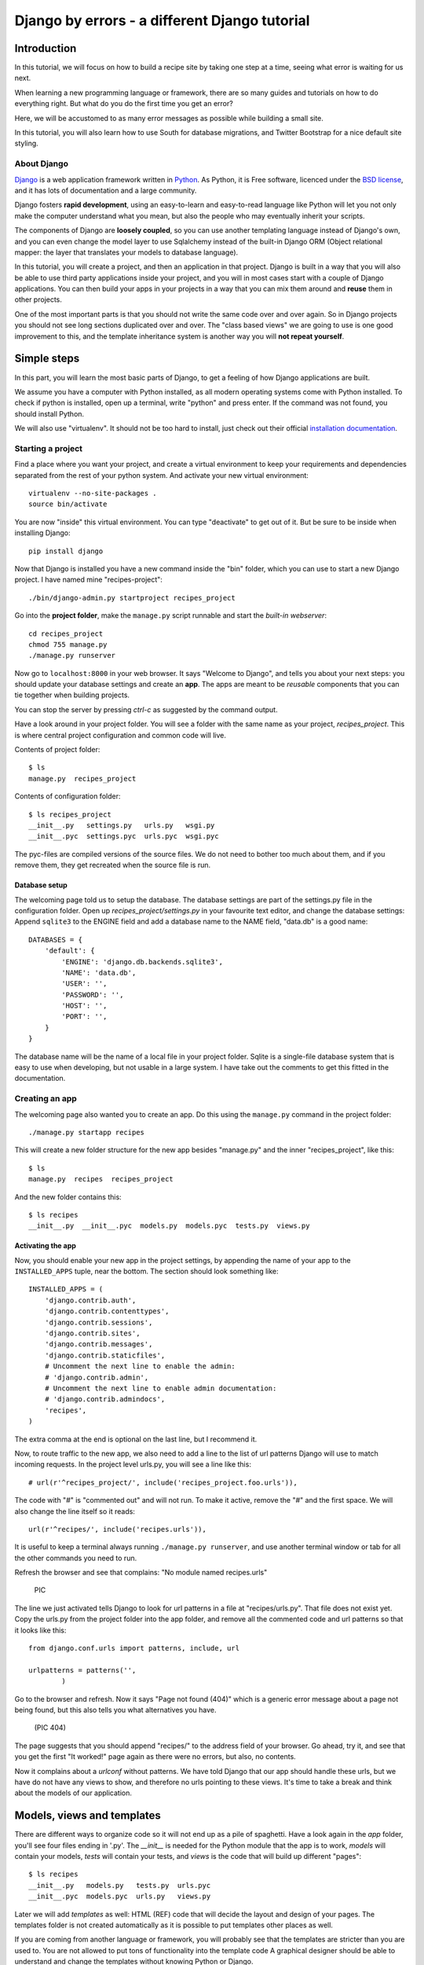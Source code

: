.. Djecipes documentation master file, created by
   sphinx-quickstart on Wed Oct 24 13:44:06 2012.
   You can adapt this file completely to your liking, but it should at least
   contain the root `toctree` directive.

##############################################
Django by errors - a different Django tutorial
##############################################

************
Introduction
************

In this tutorial, we will focus on how to build a recipe site by taking one
step at a time, seeing what error is waiting for us next.

When learning a new programming language or framework, there are so many guides
and tutorials on how to do everything right. But what do you do the first time
you get an error?

Here, we will be accustomed to as many error messages as possible while
building a small site.

In this tutorial, you will also learn how to use South for database migrations,
and Twitter Bootstrap for a nice default site styling.

About Django
============

`Django`_ is a web application framework written in `Python`_. As Python,
it is Free software, licenced under the `BSD license`_, and it has lots of
documentation and a large community.

.. _Django: https://www.djangoproject.com/
.. _Python: http://www.python.org/
.. _BSD license: http://en.wikipedia.org/wiki/BSD_licenses

Django fosters **rapid development**, using an easy-to-learn and easy-to-read
language like Python will let you not only make the computer understand what
you mean, but also the people who may eventually inherit your scripts.

The components of Django are **loosely coupled**, so you can use another templating
language instead of Django's own, and you can even change the model layer to
use Sqlalchemy instead of the built-in Django ORM (Object relational mapper:
the layer that translates your models to database language).

In this tutorial, you will create a project, and then an application in that
project. Django is built in a way that you will also be able to use third party
applications inside your project, and you will in most cases start with a
couple of Django applications. You can then build your apps in your projects in
a way that you can mix them around and **reuse** them in other projects.

One of the most important parts is that you should not write the same code over
and over again. So in Django projects you should not see long sections
duplicated over and over. The "class based views" we are going to use is one
good improvement to this, and the template inheritance system is another way
you will **not repeat yourself**.

************
Simple steps
************

In this part, you will learn the most basic parts of Django, to get a feeling
of how Django applications are built.

We assume you have a computer with Python installed, as all modern operating
systems come with Python installed. To check if python is installed, open up a
terminal, write "python" and press enter. If the command was not found, you
should install Python.

We will also use "virtualenv". It should not be too hard to install, just check
out their official `installation documentation`_.

.. _installation documentation: http://www.virtualenv.org/en/latest/#installation

Starting a project
==================

Find a place where you want your project, and create a virtual environment to
keep your requirements and dependencies separated from the rest of your python
system. And activate your new virtual environment::

    virtualenv --no-site-packages .
    source bin/activate

You are now "inside" this virtual environment. You can type "deactivate" to get out of it. But be sure to be inside when installing Django::

    pip install django

Now that Django is installed you have a new command inside the "bin" folder, which you can use to start a new Django project. I have named mine "recipes-project"::

    ./bin/django-admin.py startproject recipes_project

Go into the **project folder**, make the ``manage.py`` script runnable and
start the *built-in webserver*::

    cd recipes_project
    chmod 755 manage.py
    ./manage.py runserver

Now go to ``localhost:8000`` in your web browser. It says "Welcome to Django",
and tells you about your next steps: you should update your database settings
and create an **app**.  The apps are meant to be *reusable* components that you
can tie together when building projects.

You can stop the server by pressing *ctrl-c* as suggested by the command
output.

Have a look around in your project folder. You will see a folder with the same
name as your project, *recipes_project*. This is where central project configuration
and common code will live.

Contents of project folder::

    $ ls
    manage.py  recipes_project

Contents of configuration folder::

    $ ls recipes_project
    __init__.py   settings.py   urls.py   wsgi.py
    __init__.pyc  settings.pyc  urls.pyc  wsgi.pyc

The pyc-files are compiled versions of the source files. We do not need to
bother too much about them, and if you remove them, they get recreated when the
source file is run.

Database setup
--------------

The welcoming page told us to setup the database. The database settings are
part of the settings.py file in the configuration folder. Open up
*recipes_project/settings.py* in your favourite text editor, and change the
database settings: Append ``sqlite3`` to the ENGINE field and add a database
name to the NAME field, "data.db" is a good name::

    DATABASES = {
        'default': {
            'ENGINE': 'django.db.backends.sqlite3',
            'NAME': 'data.db',
            'USER': '',
            'PASSWORD': '',
            'HOST': '',
            'PORT': '',
        }
    }

The database name will be the name of a local file in your project folder.
Sqlite is a single-file database system that is easy to use when developing,
but not usable in a large system. I have take out the comments to get this
fitted in the documentation.

Creating an app
===============

The welcoming page also wanted you to create an app. Do this using the
``manage.py`` command in the project folder::

    ./manage.py startapp recipes

This will create a new folder structure for the new app besides "manage.py" and the inner "recipes_project", like this::

    $ ls
    manage.py  recipes  recipes_project

And the new folder contains this::

    $ ls recipes
    __init__.py  __init__.pyc  models.py  models.pyc  tests.py  views.py

Activating the app
------------------

Now, you should enable your new app in the project settings, by appending the
name of your app to the ``INSTALLED_APPS`` tuple, near the bottom. The section
should look something like::

    INSTALLED_APPS = (
        'django.contrib.auth',
        'django.contrib.contenttypes',
        'django.contrib.sessions',
        'django.contrib.sites',
        'django.contrib.messages',
        'django.contrib.staticfiles',
        # Uncomment the next line to enable the admin:
        # 'django.contrib.admin',
        # Uncomment the next line to enable admin documentation:
        # 'django.contrib.admindocs',
        'recipes',
    )

The extra comma at the end is optional on the last line, but I recommend it.

Now, to route traffic to the new app, we also need to add a line to the list of
url patterns Django will use to match incoming requests. In the project level
urls.py, you will see a line like this::

    # url(r'^recipes_project/', include('recipes_project.foo.urls')),

The code with "#" is "commented out" and will not run. To make it active,
remove the "#" and the first space. We will also change the line itself so it
reads::

    url(r'^recipes/', include('recipes.urls')),

It is useful to keep a terminal always running ``./manage.py runserver``, and
use another terminal window or tab for all the other commands you need to run.

Refresh the browser and see that complains: "No module named recipes.urls"

    PIC

The line we just activated tells Django to look for url patterns in a file at
"recipes/urls.py". That file does not exist yet. Copy the urls.py from the
project folder into the app folder, and remove all the commented code and url
patterns so that it looks like this::

    from django.conf.urls import patterns, include, url

    urlpatterns = patterns('',
            )

Go to the browser and refresh. Now it says "Page not found (404)" which is a
generic error message about a page not being found, but this also tells you
what alternatives you have.

    (PIC 404)

The page suggests that you should append "recipes/" to the address field of
your browser. Go ahead, try it, and see that you get the first "It worked!"
page again as there were no errors, but also, no contents.


Now it complains about a *urlconf* without patterns. We have told Django that
our app should handle these urls, but we have do not have any views to show,
and therefore no urls pointing to these views. It's time to take a break and
think about the models of our application.

***************************
Models, views and templates
***************************

There are different ways to organize code so it will not end up as a pile of
spaghetti.  Have a look again in the *app* folder, you'll see four files ending
in '.py'. The *__init__* is needed for the Python module that the app is to
work, *models* will contain your models, *tests* will contain your tests, and
*views* is the code that will build up different "pages"::

    $ ls recipes
    __init__.py   models.py   tests.py  urls.pyc
    __init__.pyc  models.pyc  urls.py   views.py

Later we will add *templates* as well: HTML (REF) code that will decide the layout and design of your pages. The templates folder is not created automatically as it is possible to put templates other places as well.

If you are coming from another language or framework, you will probably see
that the templates are stricter than you are used to. You are not allowed to
put tons of functionality into the template code  A graphical designer should
be able to understand and change the templates without knowing Python or
Django.

Your first model: Food
======================

That's enough theory for a while. Now we will add a very simple model to
``models.py``. This is the model for all the types of food we will use in the
recipes. It will only have one field we need to know of, the *name* of the food
objects. Django will automatically give it an *id* field for the primary key.
Add the following class to recipes/models.py::

    class Food(models.Model):
        name = models.CharField(max_length=20)

This model has to be used by the database. Django has a manage command called
``syncdb`` that will setup and all tables needed by Django for us. But wait a
minute. Using a third party tool called *south* we can get database migrations
as well.

Set up database migration support
---------------------------------

Database migrations let you script the database changes so you can go from one
version to another without manually executing ``alter table`` or other sql
commands. You can also use this for data migrations, but we will not get into
that now. You need a third party app called "South" to do this. There have been
discussions about taking all or parts of South into the core of Django 

In settings.py, add ``'south',`` to the bottom of the INSTALLED_APPS to use
that app as well as your own. When saving the file, the running "runserver"
process will stop, telling::

    Error: No module named south

You need to install the "south" app::

    pip install south

And restart your server.

To create your first migration on the *recipes* app/module, run::

    ./manage.py schemamigration recipes --init

This will only create the migration, not do anything to the database, as you
can create more migrations and execute them at the same time. It will also
prevent the *syncdb* command from creating your databases without migration
support.

To actually run this command, you need to run the management command
``migrate``. This will only take care of your new app (since this is the only
one with migrations defined). To do both *syncdb* and *migrate* at the same
time, run::

    ./manage.py syncdb --migrate

The first time syncdb is run, it will ask you to create a user. We will soon be
using the built-in admin interface where you later can create users, but to log
in and create users, you need a user, so please answer "yes" and fill in the
information. The output will look similar to this::

    Superuser created successfully.
    Installing custom SQL ...
    Installing indexes ...
    Installed 0 object(s) from 0 fixture(s)
    Migrating...
    Running migrations for recipes:
     - Migrating forwards to 0001_initial.
     > recipes:0001_initial
     - Loading initial data for recipes.
    Installed 0 object(s) from 0 fixture(s)

    Synced:
     > django.contrib.auth
     > django.contrib.contenttypes
     > django.contrib.sessions
     > django.contrib.sites
     > django.contrib.messages
     > django.contrib.staticfiles
     > south

    Migrated:
     - recipes

The output from the syncdb command states that all apps specified in
INSTALLED_APPS, except for your recipes, has been set up using the normal
syncdb, and that your recipes app has been set up using a migration.

Set up admin interface
----------------------

Now we will utilize the built-in Django Admin. In ``urls.py`` in the project
folder, uncomment the lines regarding *admin* (not admindoc).  Also make a new
line to forward all urls starting with *recipes* to your app::

    from django.conf.urls import patterns, include, url

    # Uncomment the next two lines to enable the admin:
    from django.contrib import admin
    admin.autodiscover()

    urlpatterns = patterns('',
       # Examples:
       # url(r'^$', 'recipes_project.views.home', name='home'),
       url(r'^recipes/', include('recipes.urls')),

       # Uncomment the admin/doc line below to enable admin documentation:
       # url(r'^admin/doc/', include('django.contrib.admindocs.urls')),

       # Uncomment the next line to enable the admin:
       url(r'^admin/', include(admin.site.urls)),
    )

We have already set up an url pattern to forward everything starting with
*recipes/* to the python module *recipes.urls*, and now everything starting
with "admin" will redirect to the admin interface we will soon take a closer
look at.

If you refresh your browser at this time, you will get an error about your site
being improperly configured. The error message suggests that you should put
``django.contrib.admin`` in the INSTALLED_APPS section of settings.py. It is
already there, you just need to uncomment it:

Now, have a look in your browser. No matter what address you go to, the server
will not find it, and suggests you should try ``localhost:8000/admin/``.

(Pic: go to admin)

You should now be able to log in and have a look around. You should see some
predefined classes from Django like User and Group, but Admin can also take
care of your Food model. To get that to work, you need to create a file in the
app folder called "admin.py". The file should contain::

    from django.contrib import admin
    from recipes.models import Food

    admin.site.register(Food)

On browser refresh, nothing changes. When adding new models to admin, you need
to restart the server. Just stop it (ctrl-c) and restart the runserver command.

You should now be able to see your Food model in the list.  Click on it and add
some food using the *Add food* button in the top right corner.

PIC: Admin

You may now get an error complaining about missing tables. This is because you
added the admin inteface after the last run of "syncdb", so the tables admin
needs are not created. Just run syncdb again::

    ./manage.py syncdb --migrate

Adding a method to your model
-----------------------------

When you have successfully created a few kinds of food, you see in the list
that you have created multiple records of *Food object*. It is not possible to
distinguish between the records in the list. In your models.py add a function
named ``__unicode__`` to your Food class. Make it to return self.name, like
this::

    def __unicode__(self):
        return self.name

When refreshing the list, your table should look more useful. The __unicode__
is utilized by Django to write a human readable version of the object. Later,
for example in templates, you could just print the object without saying what
parts of the object you want to print, and let the __unicode__ do the magic.

Your first view: Food list
==========================

Admin does everything nice and tidy, but you don't want to expose the admin
inteface to your users. We have to create a simpler version of this ourself.

Open up ``views.py`` and paste in this code::

    from django.shortcuts import render_to_response
    from django.template import RequestContext
    from recipes.models import Food

    def food_list(request):
        food = Food.objects.all()
        return render_to_response('recipes/food_list.html', {'object_list': food}, context_instance=RequestContext(request))

Go to your app's urls.py and add an import statement to the top::

    from recipes.views import food_list

And a line to the pattern list to get all food::

    url(r'^food/$', food_list, name='food-list'),

Now ``/recipes/food/`` should trigger the newly created ``food_list`` function. Go to this address and see what you get.

Bootstrapping a template
------------------------

You got an error message. It tells you to make a template named
"recipes/food_list.html". We will make this template in a templates/recipes
inside the app folder. Create the folders::

    mkdir -p templates/recipes  # from the app folder

And create a file in the newly created folder called ``food_list.html``
containing (copied from
http://twitter.github.com/bootstrap/getting-started.html and changed to get
static media from Django's locations):

.. code-block:: html+django

    <!DOCTYPE html>
    <html>
    <head>
    <title>Bootstrap 101 Template</title>
    <!-- Bootstrap -->
    <link href="{{ STATIC_URL }}css/bootstrap.min.css" rel="stylesheet">
    </head>
    <body>
    <h1>Hello, world!</h1>
    <script src="http://code.jquery.com/jquery-latest.js"></script>
    <script src="{{ STATIC_URL }}js/bootstrap.min.js"></script>
    </body>
    </html>

This template needs some files from the *Twitter Bootstrap* project, so in your
app folder, download twitter bootstrap static files, unzip and rename the
directory to ``static``::

    wget http://twitter.github.com/bootstrap/assets/bootstrap.zip
    unzip bootstrap.zip
    rm bootstrap.zip
    mv bootstrap static

Have a look at the file structure there and compare to the explanations at
http://twitter.github.com/bootstrap/getting-started.html. It should be alright.

You need to stop and start the server again, as the new templates folder is
only picked up at server start.

Head over to the web browser and see the page saying "Hello, world!". Add a
*div* tag with class *container* around the *h1* and see how the page changes.
Change the template by changing the *h1* tag and the title, and add some
contents after the *h1*:

.. code-block:: html+django

    <ul>
    {% for object in object_list %}
    <li>{{ object }}</li>
    {% endfor %}
    </ul>

Refresh your browser and see, then add empty links (a href="") around the {{
object }}. We want to see some details about the food we have created. Also add
an empty link at the bottom that will later be used for adding more food to our
list.

A better view
-------------

The view function we made give us full control over what happens, but is long,
and you will end up with quite a few very similar view functions. To make sure
you *don't repeat yourself* too much, you can use the newer "Class based generic
view"s.

Remove the file contents and insert this instead::

    from recipes.models import Food
    from django.views.generic import ListView

    class FoodListView(ListView):
        model = Food

And the urls.py should import the new FoodListView instead of food_list, and
the pattern should be changed to this::

    url(r'^food/$', FoodListView.as_view(), name='food-list'),

Here, instead of calling the view function directly, we are now calling the
``as_view`` function on the FoodListView class.

Have a look in the browser. The functionality is the same, the code a bit
shorter.

Your second view: Food details
==============================

In the views.py, append ``DetailView`` (comma separated) to the *django.views*
import statement at the top, and add another class at the bottom of the file::

    class FoodDetailView(DetailView):
        model = Food

Add another pattern to the urls.py, and remember to import it at the top::

    url(r'^food/(?P<pk>\d+)/$', FoodDetailView.as_view(), name='food-detail'),

You see that the last parameter is "name". This is used to alias the possibly
long and ugly urls full of parameters to nice little strings. Another good
thing about this is that we can change the format of your urls without updating
all the places where it is used. This concept is called "named urls" in Django,
and this way, the url patterns are used both for url pattern matching *and*
link url generation.

Insert the name of the url you need into the address field of your
first template, so the line becomes:

.. code-block:: html+django

    <li><a href="{% url food-detail object.id %}">{{ object }}</a></li>

Also, the url patterns can take in parameters. The ``<pk>`` part of the pattern
says that you want to match the primary key field of the object. The primary
key field is for all common cases the hidden auto-incremented numerical *id*.
That is why we send in the ``object.id`` when using this to create the url. The
other common way to address objects is to use a *slug*, and we will have a look
at that further down this document.

When you have a look at the web browser now, you see by hovering the mouse over
the links that they point somewhere. By clicking one of them, you will see we
need to make another template. *templates/food_detail.html* is missing.

PIC: missing recipes/food_detail.html

Copy the template you already have to ``food_detail.html`` in the same folder.
Change the new template to add a new *title*, *h1* and the *contents* itself.
The contents is not too much fun as we do only have one field in the Food
model.  Add a few ``<p>``-tags with the object id and name, and a link back to
the list, like this:

.. code-block:: html+django

    <p><a href="{% url food-list %}">Back to food list</a></p>

    <p>{{ object.id }}</p>
    <p>{{ object.name }}</p>

You can be happy if the detailed page looks something like this when you
refresh the browser.

Don't repeat yourself: Use a common base
----------------------------------------

When you look at the two templates, you see that there is a lot of common code
in them. Not good. Create a new template *one folder level up* called
"base.html" with the common code, like this:

.. code-block:: html+django

    <!DOCTYPE html>
    <html>
    <head>
    <title>{% block title %}Generic title{% endblock %}</title>
    <!-- Bootstrap -->
    <link href="{{ STATIC_URL }}css/bootstrap.min.css" rel="stylesheet">
    </head>
    <body>
    <div class="container">
    {% block content %}
    <h1>Generic title</h1>

    Nothing interesting yet

    {% endblock %}
    </div>
    <script src="http://code.jquery.com/jquery-latest.js"></script>
    <script src="{{ STATIC_URL }}js/bootstrap.min.js"></script>
    </body>
    </html>

You see some placeholder text in there, inside some blocks ``{% block content
%}``. Blocks are made to be overridden in templates extending them.

Now remove the common code from the other two templates and add a line at the
top to tell them to **extend** the new base template. Then override the two
blocks, title and content in both templates. The list template now looks like
this::

    {% extends "base.html" %}

    {% block title %}Food list{% endblock %}

    {% block content %}
    <h1>Food list</h1>
    <ul>
    {% for object in object_list %}
    <li><a href="{% url food-detail object.id %}">{{ object }}</a></li>
    {% endfor %}
    </ul>
    {% endblock %}

Now, the browser should look exactly the same for the two views. If you see the
generic text of the base, then you do not override the blocks using the same
names.

Create more objects
===================

Add a link to the food list page with the text "Add food", and with an empty
link (to be updated later).

Append CreateView to the django.views import at the top of views.py, and create
a new view like::

    class FoodCreateView(CreateView):
        model = Food

In the urls.py, add the new FoodCreateView to the import at the top, and add a
new url pattern::

    url(r'^food/new/', FoodCreateView.as_view(), name='food-create'),

Now you can update the create link in the list template to use the new and
named ``food-create``, like this::

    <a href="{% url food-create %}">Add food</a>

Clicking the new link will also give an error about a missing template.

PIC: Missing recipes/food_form.html

The error message tells us that "recipes/food_form.html" is missing. Create it
and make it look similar to the other two templates, but we will add a form to
it::

    {% extends "base.html" %}

    {% block title %}Add food{% endblock %}

    {% block content %}
    <h1>Add food</h1>

    <form>
        {{ form }}
        <button type="submit">Save</button>
    </form>
    {% endblock %}

We haven't added any action or method parameters to the form at this time. The
``{{ form }}`` tag will let Django show the fields that represent the models.
And we also have a standard submit button. Have a look at the form in the
browser.

PIC simple food form

Primary action button
---------------------

To make it slightly nicer, add a ``class="btn btn-primary"`` to the submit
button. Looks better? This is because of the styling we get from Twitter
Bootstrap.

###HER

A more crispy form
------------------

We will also make the form layout a bit nicer with the third party **Crispy
Forms** module. To INSTALLED_APPS add ``crispy_forms`` and install
django-crispy-forms with pip::

    pip install django-crispy-forms

Below the extends line in the form, add::

    {% load crispy_forms_tags %}

And add the ``crispy`` filter to the form variable. Not the best example with
only one variable in the form.

Making the form post
--------------------

Now, add a fruit name and click "Save". The url changes, but you are still on the same page. Our Django view will answer differently on GET and POST requests, but we did not tell the form to use the http POST method. Change the form definition to use the POST method::

    <form method="POST">

If we try again, we will see another error, complaining about "Cross site
request forgery". Django uses an established mechanism to decide that a request
originates from the same site. This is done by using the ``SECRET`` in
settings.py to generate a combination of characters that will be attached as
hidden fields to all forms, and then be validated on the servers when the form
is posted. All you have to do is to add a ``{% csrf_token %}`` to your form.
Add this e.g. at the same line as the form definition tag, like this::

    <form method="POST">{% csrf_token %}

Now, try to save again. Another error! So much errors, so much to learn! This
time Django complains about not knowing where to send you after the form has
been parsed and your object saved. You would need to define either a
``success_url`` in the view, to tell it where to go, or you can let Django go
back to the detailed view for the object. This is kind of a default option, as
long as you have a ``get_absolute_url`` method defined in your model. Head over
to models.py and add a method at the bottom of your Food class (on the same
indentation level as ``__unicode__``)::

    @models.permalink
    def get_absolute_url(self):
        return ('food-detail', [self.id])

The ``@models.permalink`` gives a short and easier way to write a url than when
calling ``reverse`` yourself.

Now, go back and add a fruit and click save. Nice? If you now have two fruits
with the same name, that is because your fruit got added even though your
success link were missing.

To be sure you will never register the same fruit twice, you can add
``unique=True`` within the definition of ``name`` in your model class.

Now you know how to add a model and some views to list, see details or add new
objects.

More models
===========

To be able to create recipes, we need at least two more models. A recipe model
is obvious, where we can add ingredients and a description of how to use the
ingredients. But how do we connect the recipes to the food objects?

Adding ManyToMany(REF) is too simple, then we only know what ingredients we
use, but not how much of what. You can read about ManyToMany, and you should be
able to understand how to do it after you have finished the next steps.

# TODO: Add figure

We need to say what Food object we will use, how much of it, and to what
ingredient we want it added. When saying how much, we need to know the
measurement, as "1 milk" is not so useful.

We will first define the Recipe model. It will have a title, a description of
unknown length, and a unicode method as we have already seen. But wouldn't it
be nice to have a nice looking url? From the news paper agencies (where Django
was first created), we have gotten *slug*\ s, readable parts of a url that will
be used to identify an object. We will add a slug field that will hold a nice
urlized version of the object's title::

    class Recipe(models.Model):
        title = models.CharField(max_length=80)
        slug = models.SlugField(max_length=80)
        description = models.TextField()

        def __unicode__(self):
            return self.title

To connect the Recipe to the Food, we create a table to hold the references as
well as the measurement fields::

    class Ingredient(models.Model):
        recipe = models.ForeignKey(Recipe)
        food = models.ForeignKey(Food)
        amount = models.DecimalField(decimal_places=2, max_digits=4)
        measurement = models.SmallIntegerField(choices=MEASUREMENT_CHOICES)

We have *ForeignKey* fields that connects the Ingredient to a Food object and a
Recipe object. The amount is defined as a DecimalField and the measurement as a
SmallIntegerField. We could have created a table for all the different
measurements available, but we want to see how to make predefined choices. The
measurements will be saved as a number, but should be treated as a choice of
strings all the way through the application. In the above model definition, we
refer to ``MEASUREMENT_CHOICES`` which are not defined. Define some choices
*above* the Ingredient model definition, like this::

    MEASUREMENT_CHOICES = (
        (1, "piece"),
        (2, "liter"),
        (3, "cup"),
        (4, "tablespoon"),
        (5, "teaspoon"),
    )

Migrations, simple
------------------

Now that we have defined new models, we should create and run a new migration as well. To create a new migration, run::

    ./manage.py schemamigration --auto recipe

And run it with::

    ./manage.py syncdb --migrate

Extending the admin inteface
----------------------------

Register the two new models with the admin interface::

    admin.site.register(Recipe)
    admin.site.register(Ingredient)

In the admin interface (at /admin), try to add a new recipe, e.g. *Pancakes*.
Insert "Basic Pancakes" as the title and "basic-pancakes" as the slug. Try to
save without filling in the "description" field. Click *Save*. Form validations
will not let you save this without filling in a description. Or telling the
model that an empty description is OK, by adding ``blank=True`` to the
description field, like::

    description = models.TextField(blank=True)

That worked. Before adding ingredient objects, go back and add some more food
objects, like "egg", "milk", "salt" and "wheat flour".

And then, add a new ingredient object. Choose "Basic Pancakes", "Milk", "0.5"
and "liter" and save.

We get redirected back to the Ingredient list, and see that we need to add a
__unicode__ method to the ingredient class. Python has several ways to format a
string to look nice(REF). The first attempt is to add the method like this::

    def __unicode__(self):
        return "%f %s %s (%s)" % (self.amount, self.measurement, self.food, self.recipe)

Here, we output a number which may contain decimals for the amount, a string
for the measurement and a string in parentheses for the recipe it belongs to.

When refreshing the ingredient list page, you see that the ``%f`` gives a lot
of unneeded decimals. Change this to ``%.2f`` to allow at most two decimals.
(FIXME)

You also spot that the line does not print out the measurement, only the
numerical id. So change the ``self.measurement`` to
``self.get_measurement_display()`` to use a method that is dynamically
available to fields with choices. (In documentation this is called
``get_FIELD_display()``).

But instead of using the object's string representation in a single cell in the
table, you can define how to represent the object in the admin interface.
Replace the Ingredient line in admin.py with this::

    class IngredientAdmin(admin.ModelAdmin):
        list_display = ('food', 'amount', 'measurement', 'recipe')

Here, you also see that the measurement is printed nicely.

New views
---------

Yes, everything looks nice in the admin interface, but it is not something we want do expose to our users. We need to get similar functionality in our own views.

We want to list all recipes, so you should add a RecipeListView and a RecipeDetailView to views.py. You probably know how to do it now::

    class RecipeListView(ListView):
        model = Recipe

    class RecipeDetailView(DetailView):
        model = Recipe

Create two new url pattern like this to the urls.py, and remember to do the
correct import at the top::

    url(r'^$', RecipeListView.as_view(), name='recipe-list'),
    url(r'^(?P<slug>[-\w]+)/$', RecipeDetailView.as_view(), name='recipe-detail'),

The first will match the address "/recipes/". The second will match "/recipes/"
plus "a string containing numbers, letters, hyphen and underscore" plus "/".
This is used to match the slug field we described earlier. The ``P<slug>``
actually saves the value to a parameter named "slug", which is treated almost
like an id internally by Django. Remember to import the new views from
recipes.views.

Now copy the template *food_list.html* to *recipe_list.html* in the same
folder, and modify the new recipe list to be useful to list recipes. Also get the list to link to the recipe-detail url that you just created.

While you are at it, copy *food_detail.html* to *recipe_detail.html* and modify that as well. The contents could be something like::

    <h1>{{ object.title }}</h1>

    <p><a href="{% url recipe-list %}">Back to recipe list</a></p>

    <h2>Ingredients</h2>
    <ul>
    {% for ingredient in object.ingredient_set.all %}
    <li>{{ ingredient}}</li>
    {% endfor %}
    </ul>

    <h2>Description</h2>
    <p>{{ object.description }}</p>

Here you see how we can list out the ingredients of the recipe.

You should now be able to navigate between the list and the detailed recipe(s).
In the recipe_detail.html you just created, change the last line to add
``|default:"No description"`` to print out a default value when the description
has not been added. In case you wonder, this is how it should look::

    <p>{{ object.description|default:"No description" }}</p>

We have just used our first *filter* (REF).

Add recipes
-----------

Now, add a new view by doing it the other way around. Add a new link at the
bottom of the recipe_list.html. Like this::

    <a href="{% url recipe-create %}" class="btn btn-primary">Add new</a>

Here, we point to a url pattern called recipe-create, and if you try to view the recipe list now, you will get an error message telling you this, you are using a link that is not defined. So head over to urls.py and add recipe-create *before* the recipe-detail url (if you put it after, the recipe-detail will be reached first, and you will try to fetch a recipe called "new")::

    url(r'^new/$', RecipeCreateView.as_view(), name='recipe-create'),

If you try to view the recipe-list in the browser now, you will see an error message telling you that RecipeCreateView is not defined. Add the missing import line, try again, and you will get an error message telling you that it will not find RecipeCreteView in views.py. So, go ahead and create that simple function::

    class RecipeCreateView(CreateView):
        model = Recipe

Try it in your browser. Yes, we are once again see the error about a missing template. Even if this is a new template, the contents should look very familiar. You can copy food_form.html to recipe_form.html and do just a few modifications if you want to::

    {% extends "base.html" %}
    {% load crispy_forms_tags %}

    {% block title %}Recipe{% endblock %}

    {% block content %}

    <h1>Recipe</h1>

    <form method="post">
        {% csrf_token %}
    {{ form|crispy }}
    <button type="submit" class="btn btn-primary">Save</button>
    </form>

    {% endblock %}

Now, you should see something useful in your browser. Try create a simple
recipe, were you do not use too much time, as I now warn you that this will end
in an error.  Yes, once again, Django complains about a missing *success_url* -
it does not know where to send us after the object is created.

This, you have also already done already. Create a method in the Recipe model named ``get_aboslute_url`` that will return the recipe-detail url::

    @models.permalink
    def get_absolute_url(self):
        return ('recipe-detail', [self.slug])

You see how we use include the slug when creating this url, as we need that to
access the human readable url.

Try to add another recipe, to see that everything is now working.

Editing an object
=================

The way to edit an object is not too different from creating a new object. It
is inf fact so similar that Django by default reuses the same template. As we
will see, one of the differences is how we need to identify the object we are
going to edit.

To the recipe-detail template, add a link to a still undefined url
``recipe-update``::

    <p><a href="{% url recipe-update object.slug %}">Edit description</a></p>

The url will contain the slug, like the detail view::

    url(r'^(?P<slug>[-\w]+)/edit/$', RecipeUpdateView.as_view(), name='recipe-updat e')

The view will not be very different from before, but you need to remember to
import UpdateView and then the view itself::

    class RecipeUpdateView(UpdateView):
        model = Recipe

Now this should work without adding another template, as the *recipe_form.html*
will be used by both the create view and the update view. You will see that the
template still says "Add recipe". To demonstrate how to use a non-default
template, copy the recipe_form.html to other_file.html, change it so it to say
"Change recipe" and set a template_name variable in the view to that
recipes/other_file.html::

    class RecipeUpdateView(UpdateView):
        model = Recipe
        template_name = "recipes/other_file.html"

Oh, ingredients
===============

The last thing to do is to combine all of this and add, show and delete ingredients. Start by adding a link to the recipe-list template where your users can click to add ingredients::

    <p><a href="{% url ingredient-create object.slug %}">Add ingredient</a></p>

You see that we need we send in the slug of the object so that we do not need our users to choose this from a menu later. This slug is of course also part of the needed url pattern::

    url(r'^(?P<slug>[-\w]+)/add_ingredient/$', IngredientCreateView.as_view(), name='ingredient-create'),

We first define the view as simple as possible::

    class IngredientCreateView(CreateView):
        model = Ingredient

This will now work, except for the missing template, *ingredient_form.html*::

    {% extends "base.html" %}
    {% load crispy_forms_tags %}

    {% block title %}Add ingredient{% endblock %}

    {% block content %}

    <h1>Add ingredient</h1>

    <form method="post">
        {% csrf_token %}
        {{ form|crispy }}
        <button type="submit" class="btn btn-primary">Save</button>
    </form>

    {% endblock %}

When you look at the form in your browser, you see that you can make it a
little bit simpler to use by taking away the "Recipe" form field. First, add a
method to the ``IngredientCreateView`` that will select initial values in our
form::

    def get_initial(self, *args, **kwargs):
        recipe = Recipe.objects.get(slug=self.kwargs['slug'])
        return {'recipe': recipe}

This will use the slug to fetch the corresponding ``Recipe`` object, and use
that to fill in the initial value of the ``recipe`` form field. Try it out and
see that it works.

The next step is to hide the field from the user, as they should no longer need
to do anything to it. To hide the field, you need to define your own form. We
do this by creating a new file in the same folder as views.py called
*forms.py*. In this file, we define a new ``ModelForm`` (REF), a form that will
be based on the ``Ingredient`` model, and we override the form widget used to
show the recipe field::

    from django.forms import ModelForm, HiddenInput
    from recipes.models import Ingredient

    class IngredientForm(ModelForm):

        class Meta:
            model = Ingredient
            widgets = {'recipe': HiddenInput()}

Now, have a look. Isn't it easier? Try to add some ingredients. Oh noes!
Another error! This time, we will actually define a success url, as we do not
want to show any details about "1 tablespoon of salt". We want to redirect back
to the recipe details instead. To the same view, add a method called
``get_success_url`` that contains::

    def get_success_url(self):
        return reverse('recipe-detail', args=[self.kwargs['slug']])

Deleting objects
----------------

You have probably done your fair share of testing now, and have accumulated a large amount of testdata. Some ingredients have been created that does not belong to some recipes, so we need to delete them.

First, add a link to each ingredient row in the recipe detail template. It could say "delete" or be a little "x", but it should point to the url you name "ingredient-delete", and it should take in the object's slug and the ingredient's id::

    <li>{{ ingredient }} <a href="{% url ingredient-delete object.slug ingredient.id %}">x</a></li>

Now, create the url pattern this points to::

    url(r'^(?P<slug>[-\w]+)/remove_ingredient/(?P<pk>\d+)/$', IngredientDeleteView.as_view(), name='ingredient-delete'),

This is probably the longest of them all as we use both the slug and the
ingredient's id field. You maybe wonder if we really need to pick up the slug
again, since the ingredient's id should be unique alone, but it is a nice
looking url, and it will save us from some work later.

So, happily knowing what is going on, you bring up your browser and try to
delete one of the silly test ingredients, but what? An error? Missing an
*ingredient_confirm_delete.html* was maybe a bit unexpected.

Delete confirmation
-------------------

The default delete view is doing the same thing as the create and update views
by showing a form on a GET request and processing the form on the form on a
POST request.

There are several ways to circumvent the confirm_MODEL_delete.html templates,
by using a button in a small form, using javascript to send a POST request
instead of a get on the link clicking, redirecting from the GET to the POST…
but I think a delete confirmation page is a good habit, especially when listing
out related objects that would also be deleted. The *ingredient_confirm_delete* could look something like::

    {% extends "base.html" %}

    {% block title %}Delete ingredient{% endblock %}

    {% block content %}
    <h1>Delete ingredient</h1>

    <h2>Really delete {{ object }} from {{ object.recipe }}?</h2>

    <p>It will be permanently lost</p>

    <form method="post">{% csrf_token %}
        <button type="submit">Delete</button>
    </form>

    {% endblock %}

# FIXME: se om det er noe vits med form-output

The important thing is the delete button. Skipping the ``csrf_token`` will give
back the error about cross site scripting attacks again.

You should really add a cancel button to the form as well to help the users,
bringing them back to the detail page without changing anything::

    <a href="{% url recipe-detail object.recipe.slug %}">Cancel</a>

Now this is now a small form with a button and a small link. If you add some
css classes defined in the Twitter Bootstrap css, it can be a lot nicer. Add
``class="btn"`` to the cancel link to style it like a button, and ``class="btn
btn-primary"`` to the delete button to make it look like a default action
button.

Yes, this is nice an shiny, but the form is still not working. If you try it,
you'll see that we are missing a success-url. This time, we will just copy the
``get_success_url`` we made in ``IngredientCreateView`` to
``IngredientDeleteView`` to get the same redirect back to the
``recipe-detail``::

    def get_success_url(self):
        return reverse('recipe-detail', args=[self.kwargs['slug']])

Now, this looks better, and redirects us to the recipe we deleted the
ingredient from. Just to show off, we could replace the delete link on the
recipe detail view with an icon from Twitter Bootstrap, by adding an
``<i>``-tag with a class representing the icon we want to use ("icon-remove")
from http://twitter.github.com/bootstrap/base-css.html#icons::

    <li>{{ ingredient}} <a href="{% url ingredient-delete object.slug ingredient.id %}"><i class="icon-remove"></i></a></li>

Easier editing with Markdown
----------------------------

Try to edit the description of a recipe and save it. The description of a
recipe will probably consist of several steps on a way to the finished meal,
and you would probably want to put these steps in several paragraphs or a list.
As you probably guess, you would need to type html to get this nice looking.

There is a filter called "markdown" filter that will take a more simpler made
text and convert it to html for you (REF). To the description field in the
recipe-detail template, add ``|markdown`` between ``description`` and
``|default``, like this::

    <p>{{ object.description|markdown|default:"No description" }}</p>

You shouldn't be surprised that this will not work. The error message should
tell you that Django does not understand "markdown". You need to load a module
where "markdown" is defined. On line two of the file, load the markup filters::

    {% load markup %}

This still does not work, because you also need to have a markdown library
installed which this filter will contact to parse the text. Head over to a
terminal where your virtualenv is activated, and install markdown using Python
package installer, Pip::

    pip install markdown

You will also need to tell Django to actually load this file in settings.py. In the INSTALLED_APPS section, add::

    'django.contrib.markup',

You do not have an easy way to go between the recipe section and the food
section of your website. What about using a fancy top menu from Twitter
Bootstrap http://twitter.github.com/bootstrap/components.html#navbar? In
"base.html" template (one level up from the other templates), add a this inside
the "container" div, before the "content" block:

.. code-block:: html

    <div class="navbar">
        <div class="navbar-inner">
            <a class="brand" href="{% url recipe-list %}">Djecipes</a>
            <ul class="nav">
                <li><a href="{% url recipe-list %}">Recipes</a></li>
                <li><a href="{% url food-list %}">Food</a></li>
            </ul>
        </div>
    </div>

Future sections?
================

- debugging with ipython, pdb, web error
- unit testing
- authentication


Indices and tables
==================

* :ref:`genindex`
* :ref:`modindex`
* :ref:`search`


